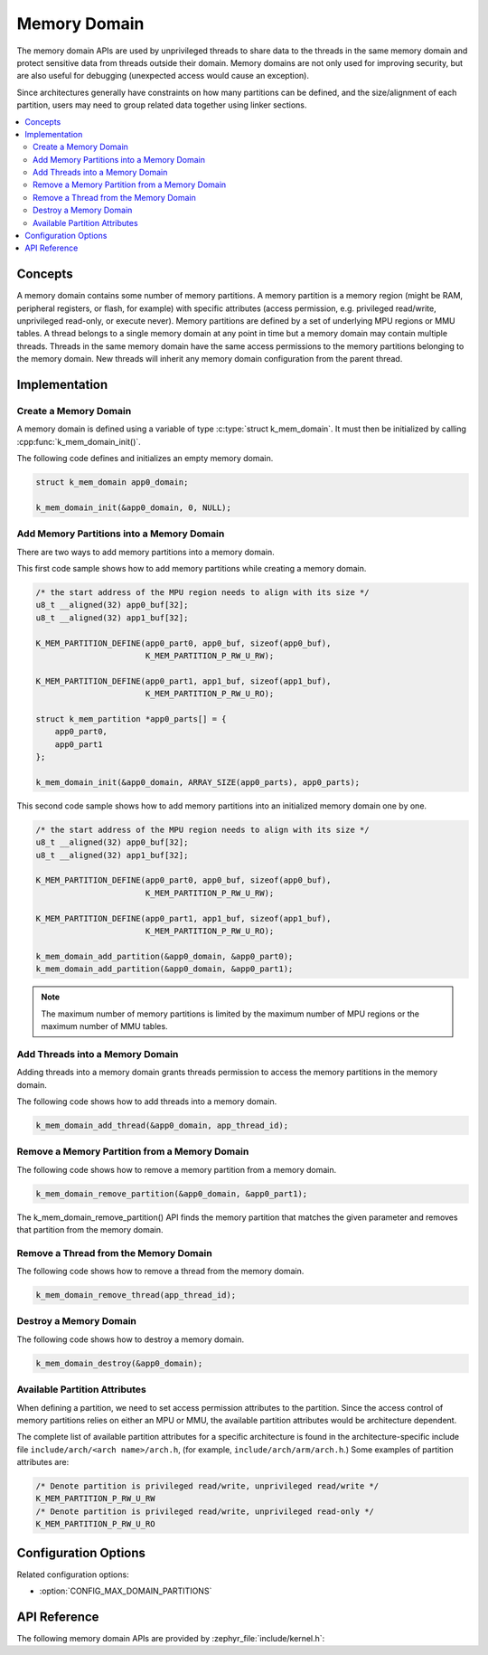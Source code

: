.. _memory_domain:

Memory Domain
#############

The memory domain APIs are used by unprivileged threads to share data to
the threads in the same memory domain and protect sensitive data from threads
outside their domain. Memory domains are not only used for improving security,
but are also useful for debugging (unexpected access would cause an exception).

Since architectures generally have constraints on how many partitions can be
defined, and the size/alignment of each partition, users may need to group
related data together using linker sections.

.. contents::
    :local:
    :depth: 2

Concepts
********

A memory domain contains some number of memory partitions.
A memory partition is a memory region (might be RAM, peripheral registers,
or flash, for example) with specific attributes (access permission, e.g.
privileged read/write, unprivileged read-only, or execute never).
Memory partitions are defined by a set of underlying MPU regions
or MMU tables. A thread belongs to a single memory domain at
any point in time but a memory domain may contain multiple threads.
Threads in the same memory domain have the same access permissions
to the memory partitions belonging to the memory domain. New threads
will inherit any memory domain configuration from the parent thread.

Implementation
**************

Create a Memory Domain
======================

A memory domain is defined using a variable of type
:c:type:`struct k_mem_domain`. It must then be initialized by calling
:cpp:func:`k_mem_domain_init()`.

The following code defines and initializes an empty memory domain.

.. code-block:: c

    struct k_mem_domain app0_domain;

    k_mem_domain_init(&app0_domain, 0, NULL);

Add Memory Partitions into a Memory Domain
==========================================

There are two ways to add memory partitions into a memory domain.

This first code sample shows how to add memory partitions while creating
a memory domain.

.. code-block:: c

    /* the start address of the MPU region needs to align with its size */
    u8_t __aligned(32) app0_buf[32];
    u8_t __aligned(32) app1_buf[32];

    K_MEM_PARTITION_DEFINE(app0_part0, app0_buf, sizeof(app0_buf),
                           K_MEM_PARTITION_P_RW_U_RW);

    K_MEM_PARTITION_DEFINE(app0_part1, app1_buf, sizeof(app1_buf),
                           K_MEM_PARTITION_P_RW_U_RO);

    struct k_mem_partition *app0_parts[] = {
        app0_part0,
        app0_part1
    };

    k_mem_domain_init(&app0_domain, ARRAY_SIZE(app0_parts), app0_parts);

This second code sample shows how to add memory partitions into an initialized
memory domain one by one.

.. code-block:: c

    /* the start address of the MPU region needs to align with its size */
    u8_t __aligned(32) app0_buf[32];
    u8_t __aligned(32) app1_buf[32];

    K_MEM_PARTITION_DEFINE(app0_part0, app0_buf, sizeof(app0_buf),
                           K_MEM_PARTITION_P_RW_U_RW);

    K_MEM_PARTITION_DEFINE(app0_part1, app1_buf, sizeof(app1_buf),
                           K_MEM_PARTITION_P_RW_U_RO);

    k_mem_domain_add_partition(&app0_domain, &app0_part0);
    k_mem_domain_add_partition(&app0_domain, &app0_part1);

.. note::
    The maximum number of memory partitions is limited by the maximum
    number of MPU regions or the maximum number of MMU tables.

Add Threads into a Memory Domain
================================

Adding threads into a memory domain grants threads permission to access
the memory partitions in the memory domain.

The following code shows how to add threads into a memory domain.

.. code-block:: c

    k_mem_domain_add_thread(&app0_domain, app_thread_id);

Remove a Memory Partition from a Memory Domain
==============================================

The following code shows how to remove a memory partition from a memory
domain.

.. code-block:: c

    k_mem_domain_remove_partition(&app0_domain, &app0_part1);

The k_mem_domain_remove_partition() API finds the memory partition
that matches the given parameter and removes that partition from the
memory domain.

Remove a Thread from the Memory Domain
======================================

The following code shows how to remove a thread from the memory domain.

.. code-block:: c

    k_mem_domain_remove_thread(app_thread_id);

Destroy a Memory Domain
=======================

The following code shows how to destroy a memory domain.

.. code-block:: c

    k_mem_domain_destroy(&app0_domain);

Available Partition Attributes
==============================

When defining a partition, we need to set access permission attributes
to the partition. Since the access control of memory partitions relies on
either an MPU or MMU, the available partition attributes would be architecture
dependent.

The complete list of available partition attributes for a specific architecture
is found in the architecture-specific include file
``include/arch/<arch name>/arch.h``, (for example, ``include/arch/arm/arch.h``.)
Some examples of partition attributes are:

.. code-block:: c

    /* Denote partition is privileged read/write, unprivileged read/write */
    K_MEM_PARTITION_P_RW_U_RW
    /* Denote partition is privileged read/write, unprivileged read-only */
    K_MEM_PARTITION_P_RW_U_RO

Configuration Options
*********************

Related configuration options:

* :option:`CONFIG_MAX_DOMAIN_PARTITIONS`

API Reference
*************

The following memory domain APIs are provided by :zephyr_file:`include/kernel.h`:

.. doxygengroup:: mem_domain_apis
   :project: Zephyr
